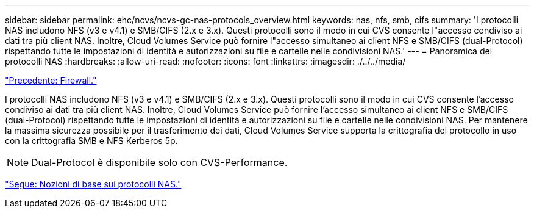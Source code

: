 ---
sidebar: sidebar 
permalink: ehc/ncvs/ncvs-gc-nas-protocols_overview.html 
keywords: nas, nfs, smb, cifs 
summary: 'I protocolli NAS includono NFS (v3 e v4.1) e SMB/CIFS (2.x e 3.x). Questi protocolli sono il modo in cui CVS consente l"accesso condiviso ai dati tra più client NAS. Inoltre, Cloud Volumes Service può fornire l"accesso simultaneo ai client NFS e SMB/CIFS (dual-Protocol) rispettando tutte le impostazioni di identità e autorizzazioni su file e cartelle nelle condivisioni NAS.' 
---
= Panoramica dei protocolli NAS
:hardbreaks:
:allow-uri-read: 
:nofooter: 
:icons: font
:linkattrs: 
:imagesdir: ./../../media/


link:ncvs-gc-firewall.html["Precedente: Firewall."]

[role="lead"]
I protocolli NAS includono NFS (v3 e v4.1) e SMB/CIFS (2.x e 3.x). Questi protocolli sono il modo in cui CVS consente l'accesso condiviso ai dati tra più client NAS. Inoltre, Cloud Volumes Service può fornire l'accesso simultaneo ai client NFS e SMB/CIFS (dual-Protocol) rispettando tutte le impostazioni di identità e autorizzazioni su file e cartelle nelle condivisioni NAS. Per mantenere la massima sicurezza possibile per il trasferimento dei dati, Cloud Volumes Service supporta la crittografia del protocollo in uso con la crittografia SMB e NFS Kerberos 5p.


NOTE: Dual-Protocol è disponibile solo con CVS-Performance.

link:ncvs-gc-basics-of-nas-protocols.html["Segue: Nozioni di base sui protocolli NAS."]
